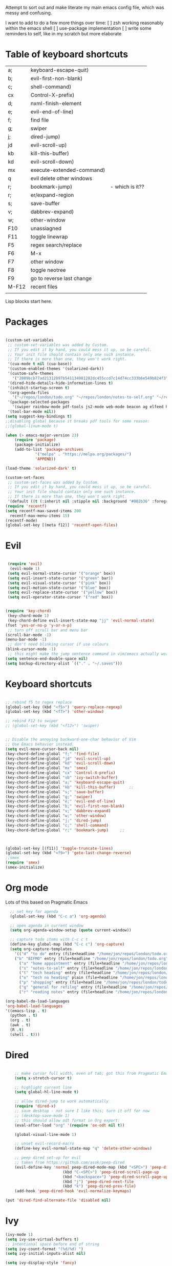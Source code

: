 
Attempt to sort out and make literate my main emacs config file, which was messy and confusing.

I want to add to do a few more things over time:
[ ] zsh working reasonably within the emacs shell
[ ] use-package implementation
[ ] write some reminders to self, like in my scratch but more elaborate

* Table of keyboard shortcuts

| a;    | keyboard-escape-quit)     |                 |
| b;    | evil-first-non-blank)     |                 |
| c;    | shell-command)            |                 |
| cx    | Control-X-prefix)         |                 |
| d;    | nxml-finish-element       |                 |
| e;    | evil-end-of-line)         |                 |
| f;    | find file                 |                 |
| g;    | swiper                    |                 |
| j;    | dired-jump)               |                 |
| jd    | evil-scroll-up)           |                 |
| kb    | kill-this-buffer)         |                 |
| kd    | evil-scroll-down)         |                 |
| mx    | execute-extended-command) |                 |
| q     | evil delete other windows |                 |
| r;    | bookmark-jump)            | - which is it?? |
| r;    | er/expand-region          |                 |
| s;    | save-buffer               |                 |
| v;    | dabbrev-expand)           |                 |
| w;    | other-window              |                 |
| F10   | unassiagned               |                 |
| F11   | toggle linewrap           |                 |
| F5    | regex search/replace      |                 |
| F6    | M-x                       |                 |
| F7    | other window              |                 |
| F8    | toggle neotree            |                 |
| F9    | go to reverse last change |                 |
| M-F12 | recent files              |                 |
|       |                           |                 |


Lisp blocks start here.

* Packages

#+begin_src emacs-lisp

  (custom-set-variables
   ;; custom-set-variables was added by Custom.
   ;; If you edit it by hand, you could mess it up, so be careful.
   ;; Your init file should contain only one such instance.
   ;; If there is more than one, they won't work right.
   '(cua-mode t nil (cua-base))
   '(custom-enabled-themes '(solarized-dark))
   '(custom-safe-themes
     '("2809bcb77ad21312897b541134981282dc455ccd7c14d74cc333b6e549b824f3" "d677ef584c6dfc0697901a44b885cc18e206f05114c8a3b7fde674fce6180879" "8aebf25556399b58091e533e455dd50a6a9cba958cc4ebb0aab175863c25b9a4" default))
   '(dired-hide-details-hide-information-lines t)
   '(inhibit-startup-screen t)
   '(org-agenda-files
     '("~/repos/london/todo.org" "~/repos/london/notes-to-self.org" "~/repos/london/tech.org" "~/repos/london/readingnotes.org"))
   '(package-selected-packages
     '(swiper rainbow-mode pdf-tools js2-mode web-mode beacon ag elfeed helpful dired-narrow cider expand-region eww-lnum dired-rainbow idle-highlight-mode avy htmlize evil-collection which-key neotree w3m counsel peep-dired ox-pandoc auctex volatile-highlights solarized-theme smex markdown-mode magit key-chord evil define-word ace-jump-mode))
   '(tool-bar-mode nil))
  (setq suggest-key-bindings t)
  ;;disabling global because it breaks pdf tools for some reason:
  ;;(global-linum-mode t)

  (when (> emacs-major-version 23)				   
	  (require 'package)					   
	  (package-initialize)					   
	  (add-to-list 'package-archives 			   
		       '("melpa" . "https://melpa.org/packages/")
		       'APPEND))				   

  (load-theme 'solarized-dark' t)

  (custom-set-faces
   ;; custom-set-faces was added by Custom.
   ;; If you edit it by hand, you could mess it up, so be careful.
   ;; Your init file should contain only one such instance.
   ;; If there is more than one, they won't work right.
   '(default ((t (:inherit nil :stipple nil :background "#002b36" :foreground "#839496" :inverse-video nil :box nil :strike-through nil :overline nil :underline nil :slant normal :weight normal :height 180 :width normal :foundry "unknown" :family "DejaVu Sans Mono")))))
  (require 'recentf)
  (setq recentf-max-saved-items 200
	recentf-max-menu-items 15)
  (recentf-mode)
  (global-set-key [(meta f12)] 'recentf-open-files)
#+end_src

* Evil
#+begin_src emacs-lisp 

     (require 'evil)
      (evil-mode 1)
     (setq evil-normal-state-cursor '("orange" box))
     (setq evil-insert-state-cursor '("green" bar))
     (setq evil-visual-state-cursor '("pink" box))
     (setq evil-motion-state-cursor '("blue" box))
     (setq evil-replace-state-cursor '("yellow" box))
     (setq evil-operator-state-cursor '("red" box))


    (require 'key-chord)
     (key-chord-mode 1)
     (key-chord-define evil-insert-state-map "jj" 'evil-normal-state)
    (fset 'yes-or-no-p 'y-or-n-p)
     ;; turn off scroll bar and menu bar
    (scroll-bar-mode -1)
    (menu-bar-mode -1)
     ;; don't need blinking cursor if use colours 
    (blink-cursor-mode -1)
     ;; this might make the jump sentence command in vim/emacs actually work:
    (setq sentence-end-double-space nil)
    (setq backup-directory-alist `(("." . "~/.saves")))

#+end_src

* Keyboard shortcuts

#+begin_src emacs-lisp

  ;; rebind f5 to regex replace
  (global-set-key (kbd "<f5>") 'query-replace-regexp)
  (global-set-key (kbd "<f7>") 'other-window)

  ;; rebind F12 to swiper
  ;; (global-set-key (kbd "<f12>") 'swiper)


  ;; Disable the annoying backward-one-char behavior of Vim
  ;; Use Emacs behavior instead.
  (setq evil-move-cursor-back nil)
  (key-chord-define-global "f;" 'find-file)
  (key-chord-define-global "jd" 'evil-scroll-up)       
  (key-chord-define-global "kd" 'evil-scroll-down)               
  (key-chord-define-global "mx" 'smex)
  (key-chord-define-global "cx" 'Control-X-prefix)               
  (key-chord-define-global "sb" 'ivy-switch-buffer) 
  (key-chord-define-global "a;" 'keyboard-escape-quit)
  (key-chord-define-global "kb" 'kill-this-buffer)	    ;;
  (key-chord-define-global "s;" 'save-buffer)
  (key-chord-define-global "g;" 'swiper)
  (key-chord-define-global "e;" 'evil-end-of-line)
  (key-chord-define-global "b;" 'evil-first-non-blank)
  (key-chord-define-global "v;" 'dabbrev-expand)
  (key-chord-define-global "w;" 'other-window)
  (key-chord-define-global "j;" 'dired-jump)
  (key-chord-define-global "c;" 'shell-command)
  (key-chord-define-global "r;" 'bookmark-jump)     ;; 



  (global-set-key [(f11)] 'toggle-truncate-lines)
  (global-set-key (kbd "<f9>") 'goto-last-change-reverse)
  ;;smex
  (require 'smex)
  (smex-initialize)
#+end_src

* Org mode

Lots of this based on Pragmatic Emacs
  
#+begin_src emacs-lisp
    ;; set key for agenda
    (global-set-key (kbd "C-c a") 'org-agenda)

    ;; open agenda in current window
    (setq org-agenda-window-setup (quote current-window))

    ;; capture todo items with C-c c t
    (define-key global-map (kbd "C-c c") 'org-capture)
    (setq org-capture-templates
	  '(("d" "to do" entry (file+headline "/home/jon/repos/london/todo.org" "Tasks for home") "* TODO [#A] ")
	  ("b" "BIFMO" entry (file+headline "/home/jon/repos/london/todo.org" "BIFMO") "* TODO [#A] ")
	    ("a" "home appointment" entry (file+headline "/home/jon/repos/london/todo.org" "appointments") "* Appt: ")
	    ("s" "notes-to-self" entry (file+headline "/home/jon/repos/london/notes-to-self.org" "Notes to self") "* NOTE ")
	    ("t" "tech heading" entry (file+headline "/home/jon/repos/london/tech.org" "Noted") "* NOTE ")
	    ("o" "tech no heading" plain (file+headline "/home/jon/repos/london/tech.org" "Miscellaneous") " "); see if this works
	    ("p" "shopping" entry (file+headline "/home/jon/repos/london/todo.org" "shopping") "** BUY: ")
	    ("g" "general for refilng" entry (file+headline "/home/jon/repos/london/notes-to-self.org" "Notes to self") "*** refile ")
	    ("r" "reading notes" entry (file+headline "/home/jon/repos/london/readingnotes.org" "reading notes") "* AUTHOR: ")))

  (org-babel-do-load-languages
  'org-babel-load-languages
  '((emacs-lisp . t)
    (python . t)
    (org . t)
    (awk . t)
    (R .t)
    (shell . t)))
  #+end_src

* Dired

#+begin_src emacs-lisp

      ;; make cursor full width, even of tab; got this from Pragmatic Emacs
      (setq x-stretch-cursor t)

      ;; highlight current line
      (setq global-hl-line-mode t)

      ;; allow dired-jump to work automatically
      (require 'dired-x)
      ;; save desktop - not sure I like this; turn it off for now
      ;; (desktop-save-mode 1)
      ;; this should allow odt format in Org export:
      (eval-after-load "org" '(require 'ox-odt nil t))

      (global-visual-line-mode 1)

      ;; unset evil-record-macro
      (define-key evil-normal-state-map "q" 'delete-other-windows)

      ;; peep dired set-up for evil
      ;; taken from https://github.com/asok/peep-dired
      (evil-define-key 'normal peep-dired-mode-map (kbd "<SPC>") 'peep-dired-scroll-page-down
						   (kbd "C-<SPC>") 'peep-dired-scroll-page-up
						   (kbd "<backspace>") 'peep-dired-scroll-page-up
						   (kbd "j") 'peep-dired-next-file
						   (kbd "k") 'peep-dired-prev-file)
      (add-hook 'peep-dired-hook 'evil-normalize-keymaps)

  (put 'dired-find-alternate-file 'disabled nil)
#+end_src

* Ivy

#+begin_src emacs-lisp 
      (ivy-mode 1)
      (setq ivy-use-virtual-buffers t)
      ;; intentional space before end of string
      (setq ivy-count-format "(%d/%d) ")
      (setq ivy-initial-inputs-alist nil)

      (setq ivy-display-style 'fancy)
#+end_src

* Neotree

#+begin_src emacs-lisp
  (require 'neotree)
  (setq neo-smart-open t);; opens at the current file
  (evil-define-key 'normal neotree-mode-map (kbd "TAB") 'neotree-enter)
  (evil-define-key 'normal neotree-mode-map (kbd "SPC") 'neotree-quick-look)
  (evil-define-key 'normal neotree-mode-map (kbd "q") 'neotree-hide)
  (evil-define-key 'normal neotree-mode-map (kbd "RET") 'neotree-enter)
  (evil-define-key 'normal neotree-mode-map (kbd "g") 'neotree-refresh)
  (evil-define-key 'normal neotree-mode-map (kbd "n") 'neotree-next-line)
  (evil-define-key 'normal neotree-mode-map (kbd "p") 'neotree-previous-line)
  (evil-define-key 'normal neotree-mode-map (kbd "A") 'neotree-stretch-toggle)
  (evil-define-key 'normal neotree-mode-map (kbd "H") 'neotree-hidden-file-toggle)
  (global-set-key (kbd "<f8>") 'neotree-toggle)

  ;; not very big files don't warn that they're big
  (setq large-file-warning-threshold 100000000);; I think this is 100 MB..

  ;; allow emacsclient
  ;;(server-start) 

  ;; which-key
  ;; default behaviour is window at bottom
  ;; can also be minibuffer or side windows; see the Github repo:
  ;; https://github.com/justbur/emacs-which-key
  (add-to-list 'load-path "path/to/which-key.el")
  (require 'which-key)
  (which-key-mode)

  (key-chord-define-global "d;" 'nxml-finish-element)
#+end_src

* Scratch buffer

#+begin_src 
  (setq initial-major-mode 'org-mode)
  (setq initial-scratch-message "
  Use this for org export
  ,#+LaTeX_CLASS: jon
  ,#+OPTIONS: toc:nil

  In Evil =g;= jumps to the last edit! except I have this for search in evil
  In Evil =ctrl-o= and =ctrl-i= jump back and forward between previous positions, cross-buffer. Can turn the latter off with
  =evil-jumps-cross-buffers nil= but actually it's a bit like switch buffer so could be handy
  In evil =g i= opens insert mode where insert mode was last used
  =mx evil-ex-show-digraphs= shows the main chars and insert sequence
  Jump to percent through buffer by typing, eg, =50%=
  To indent lines nn to nn do =:nn,nn>= (very useful for Python)
  ----------------
  r; expand region
  F7 other window

  cal-grab-region then u+ or u* to sum/product

  `1234567890-=
  ¬!''£$%^&*()_+
  asdfghjkl;'#
  ASDFGHJKL:@~
  \zxcvbnm,./
  |ZXCVBNM>?
  ")


#+end_src

* Dired 

make dired copy to directory in other window
#+begin_src emacs-lisp
(setq dired-dwim-target t)

#+end_src

**  Dired rainbow
config entirely copied from the maintainer's example:
https://github.com/Fuco1/dired-hacks#dired-rainbow
except I have changed some colours

#+begin_src emacs-lisp

  (require 'dired-rainbow)
  (dired-rainbow-define-chmod directory "#da7f00" "d.*")
  (dired-rainbow-define html "#ffed4a" ("css" "less" "sass" "scss" "htm" "html" "jhtm" "mht" "eml" "mustache" "xhtml"))
  (dired-rainbow-define org "#d787d7" ("org"))
  (dired-rainbow-define xml "#5f5fff" ("xml" "xsd" "xsl" "xslt" "wsdl" "bib" "json" "msg" "pgn" "rss" "yaml" "yml" "rdata"))
  (dired-rainbow-define document "#9561e2" ("docm" "doc" "docx" "odb" "odt" "pdb" "pdf" "ps" "rtf" "djvu" "epub" "odp" "ppt" "pptx"))
  (dired-rainbow-define markdown "#5f87ff" ("etx" "info" "markdown" "md" "mkd" "nfo" "pod" "rst" "tex" "textfile"))
  (dired-rainbow-define text "#5fafff" ("txt"))
  (dired-rainbow-define database "#6574cd" ("xlsx" "xls" "csv" "accdb" "db" "mdb" "sqlite" "nc" "tsv"))
  (dired-rainbow-define media "#d700af" ("mp3" "mp4" "MP3" "mkv" "MP4" "avi" "mpeg" "mpg" "flv" "ogg" "mov" "mid" "midi" "wav" "aiff" "flac" "webm"))
  (dired-rainbow-define image "#afafd7" ("tiff" "tif" "cdr" "gif" "ico" "jpeg" "jpg" "png" "psd" "eps" "svg"))
  (dired-rainbow-define shell "#f6993f" ("awk" "bash" "bat" "sed" "sh" "zsh" "vim"))
  (dired-rainbow-define interpreted "#ff005f" ("py" "ipynb" "rb" "pl" "t" "msql" "mysql" "pgsql" "sql" "r" "clj" "cljs" "scala" "js"))
   (dired-rainbow-define compiled "#ff5f87" ("asm" "lisp" "el" "c" "h" "c++" "h++" "hpp" "hxx" "m" "cc" "cs" "cp" "cpp" "go" "f" "for" "ftn" "f90" "f95" "f03" "f08" "s" "rs" "hi" "hs" "pyc" ".java"))
   (dired-rainbow-define executable "#8cc4ff" ("exe" "msi"))
   (dired-rainbow-define compressed "#51d88a" ("7z" "zip" "bz2" "tgz" "txz" "gz" "xz" "z" "Z" "jar" "war" "ear" "rar" "sar" "xpi" "apk" "xz" "tar"))
   (dired-rainbow-define packaged "#faad63" ("deb" "rpm" "apk" "jad" "jar" "cab" "pak" "pk3" "vdf" "vpk" "bsp"))
   (dired-rainbow-define encrypted "#ffed4a" ("gpg" "pgp" "asc" "bfe" "enc" "signature" "sig" "p12" "pem"))
   (dired-rainbow-define fonts "#6cb2eb" ("afm" "fon" "fnt" "pfb" "pfm" "ttf" "otf"))
   (dired-rainbow-define partition "#e3342f" ("dmg" "iso" "bin" "nrg" "qcow" "toast" "vcd" "vmdk" "bak"))
   (dired-rainbow-define vc "#5fff00" ("git" "gitignore" "gitattributes" "gitmodules"))
   (dired-rainbow-define-chmod executable-unix "#38c172" "-.*x.*")

  ;; eww does keyboard link following:
  ;; https://github.com/m00natic/eww-lnum
  ;; however need to turn off f and F's evil funtions in eww
  (eval-after-load "eww"
    '(progn (define-key eww-mode-map "f" 'eww-lnum-follow)
	    (define-key eww-mode-map "F" 'eww-lnum-universal)))

  ;; try this for XML folding:
  ;; from https://acidwords.com/posts/2015-10-21-evil-mode-and-xml-folding.html

  (require 'hideshow)
  (require 'sgml-mode)
  (require 'nxml-mode)

  (add-to-list 'hs-special-modes-alist
	       '(nxml-mode
		 "<!--\\|<[^/>]*[^/]>"
		 "-->\\|</[^/>]*[^/]>"

		 "<!--"
		 sgml-skip-tag-forward
		 nil))
  (add-hook 'nxml-mode-hook 'hs-minor-mode)

  ;; optional key bindings, easier than hs defaults
  (define-key nxml-mode-map (kbd "C-c h") 'hs-toggle-hiding)

  ;; from Sacha Chua
  ;; https://sachachua.com/blog/2015/02/learn-take-notes-efficiently-org-mode/#unnumbered-3
  (setq org-refile-targets '((org-agenda-files . (:maxlevel . 6))))

  ;; choose starting buffer
  '(initial-buffer-choice "~/repos/london/notes-to-self.org")
  (pop-to-buffer (find-file "~/repos/london/notes-to-self.org"))

  (put 'narrow-to-region 'disabled nil)

  ;; currently getting errors but should not keep this long term
  (setq package-check-signature nil)

  ;; set eww to be default from within emacs (mostly for elfeed, I think)
  ;; from https://alexschroeder.ch/wiki/2020-07-16_Emacs_everything 
  ;; but this is not working from within elfeed
  (setq browse-url-browser-function 'eww-browse-url)
#+END_SRC

* Elfeed
#+BEGIN_SRC emacs-lisp
(load "~/.emacs.d/elfeed-feeds.el")

  (add-to-list 'evil-emacs-state-modes 'elfeed-search-mode)
  (add-to-list 'evil-emacs-state-modes 'elfeed-show-mode)
#+end_src

* Miscellaneous
#+begin_src emacs-lisp 
  ;;pdf-tools
  (pdf-tools-install)

  ;; hunspell snippets below modified from Alain Lafon's post:
  ;; https://200ok.ch/posts/2020-08-22_setting_up_spell_checking_with_multiple_dictionaries.html 
  ;; I'm not trying multiple dicts yet - trying to get this work
  ;;;;;;;;;;;;;;;;;;;;;;;;;;;;;;;;;;;;;;;;;;;;;
  ;; (with-eval-after-load "ispell"	   ;;
  ;;   (setenv "LANG" "en_GB")		   ;;
  ;;   (setq ispell-program-name "hunspell") ;;
  ;;   (setq ispell-dictionary "en_GB"))	   ;;
  ;;;;;;;;;;;;;;;;;;;;;;;;;;;;;;;;;;;;;;;;;;;;;

  (require 'expand-region)
  ;; I'm stopping this for now so I can use r; for bookmarks
  ;; If wanted back can just type the command
  ;(key-chord-define-global "r;" 'er/expand-region)

  ;; some ideas taken from Supratim Sumanta: github.com/susamn/dotfiles/blob/master/emacs/configuration.org 

  (setq org-src-fontify-natively t) ;; means fonts, not just colour in org src blocks?
  (global-prettify-symbols-mode t) ;; do I definitely want this? 
  (setq org-export-with-smart-quotes t) ;;don't know why this isn't default!


  ;; functions from https://www.olivertaylor.net/notes/20210207_emacs-extending-bookmarks.html
  (defun oht-eww-bookmark-make-record () "Make a bookmark record for the current eww buffer." `(,(plist-get eww-data :title) ((location
  . ,(eww-current-url)) (handler . oht-eww-bookmark-handler) (defaults . (,(plist-get eww-data :title)))))) 
  (defun oht-eww-bookmark-handler (record)
    "Jump to a bookmark's url with bookmarked location."
    (eww (bookmark-prop-get record 'location)))
  (defun oht-eww-set-bookmark-handler ()
    "Assigns `bookmark-make-record-function' to a custom function."
    (set (make-local-variable 'bookmark-make-record-function)
	 #'oht-eww-bookmark-make-record))

  (add-hook 'eww-mode-hook 'oht-eww-set-bookmark-handler)
  ;; ideas from Alain Lafon's .emacs
  ;; show the time
  (display-time-mode t)

  ;; human dired units
  (setq-default dired-listing-switches "-alh")

  ;; disable Evil where it interferes with core functionality
  (mapc (lambda (mode)
	  (evil-set-initial-state mode 'emacs)) '(eww-mode))
#+end_src

* LaTeX
  
Set org latex export tweaks:
- colors links dark blue (and removes box)
- suppresses numbering on sections?
- putting this at the end of the file since it seems to have dependencies requiring this

#+begin_src emacs-lisp
   (add-to-list 'org-latex-classes
  '("jb"
  "\\documentclass{article}
  \\setcounter{secnumdepth}{0}
  \\usepackage{xcolor}
  \\definecolor{urlcolour}{HTML}{000066}
  \\usepackage{charter} 
  \\usepackage[colorlinks=true,urlcolor=urlcolour]{hyperref}"
   ("\\section{%s}" . "\\section*{%s}")
		 ("\\subsection{%s}" . "\\subsection*{%s}")
		 ("\\subsubsection{%s}" . "\\subsubsection*{%s}")
		 ("\\paragraph{%s}" . "\\paragraph*{%s}")
		 ("\\subparagraph{%s}" . "\\subparagraph*{%s}")))

#+end_src
